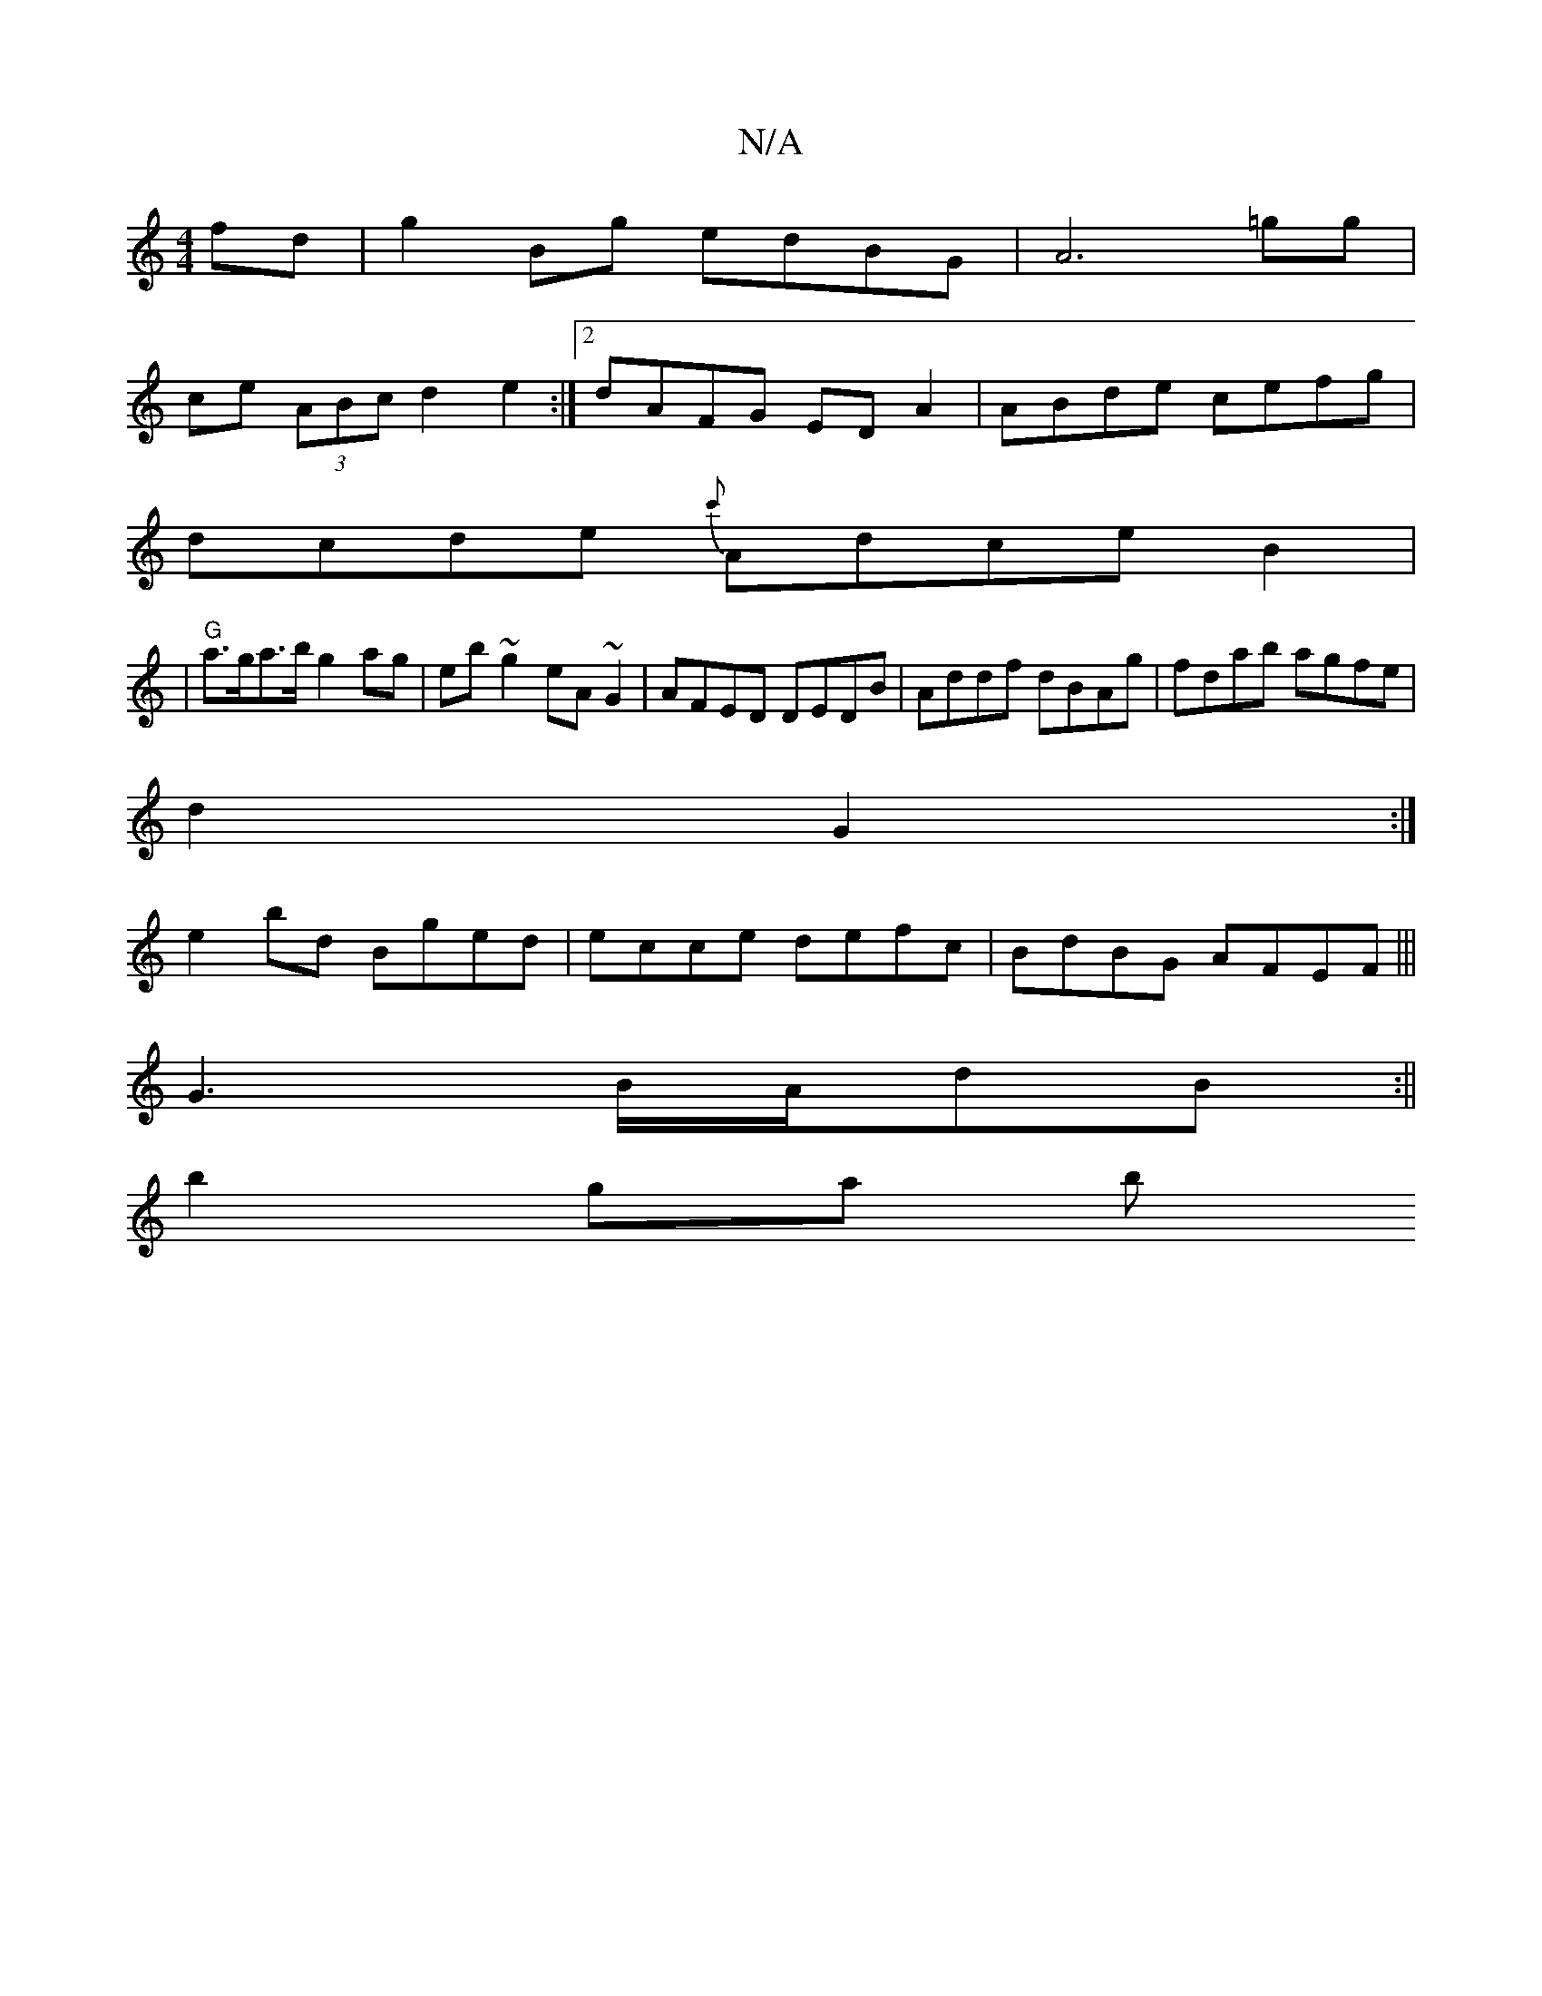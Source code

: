X:1
T:N/A
M:4/4
R:N/A
K:Cmajor
fd|g2Bg edBG|A6=gg|
ce (3ABc d2e2:|[2 dAFG EDA2|ABde cefg|
dcde {c'}AdceB2|
|"G"a>ga>b g2 ag| eb~g2 eA~G2|AFED DEDB|Addf dBAg|fdab agfe|
d2G2 :|
e2 bd Bged|ecce defc|BdBG AFEF|||
G3 B/A/dB :||
b2 ga b